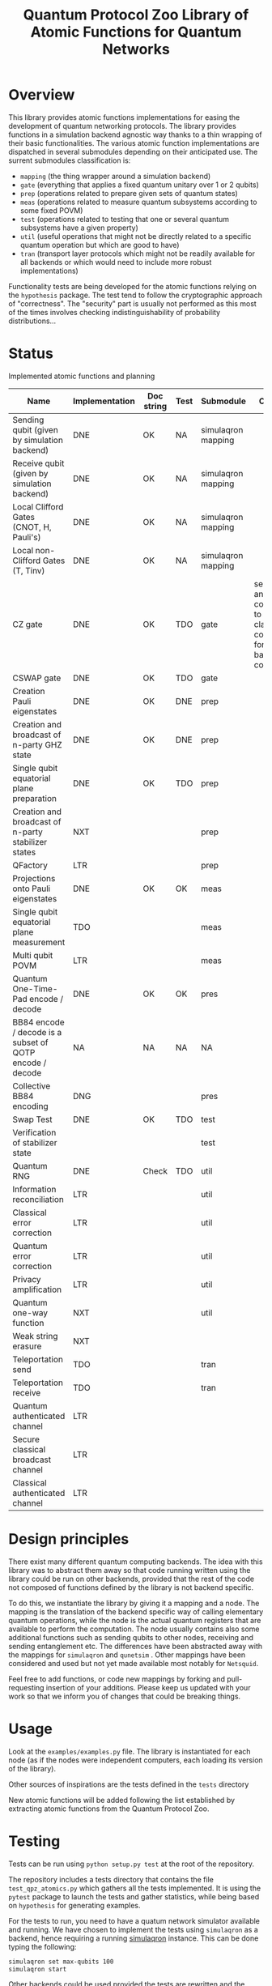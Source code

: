 #+TITLE: Quantum Protocol Zoo Library of Atomic Functions for Quantum Networks

* Overview

This library provides atomic functions implementations for easing the development of quantum networking protocols. The library provides functions in a simulation backend agnostic way thanks to a thin wrapping of their basic functionalities. The various atomic function implementations  are dispatched in several submodules depending on their anticipated use. The surrent submodules classification is:
  - =mapping= (the thing wrapper around a simulation backend)
  - =gate= (everything that applies a fixed quantum unitary over 1 or 2 qubits)
  - =prep= (operations related to prepare given sets of quantum states)
  - =meas= (operations related to measure quantum subsystems according to some fixed POVM)
  - =test= (operations related to testing that one or several quantum subsystems have a given property)
  - =util= (useful operations that might not be directly related to a specific quantum operation but which are good to have)
  - =tran= (transport layer protocols which might not be readily available for all backends or which would need to include more robust implementations)

Functionality tests are being developed for the atomic functions relying on the =hypothesis= package. The test tend to follow the cryptographic approach of "correctness". The "security" part is usually not performed as this most of the times involves checking indistinguishability of probability distributions...

* Status

Implemented atomic functions and planning
| Name                                                     | Implementation | Doc string | Test | Submodule          | Comment                                                                           |
|----------------------------------------------------------+----------------+------------+------+--------------------+-----------------------------------------------------------------------------------|
| Sending qubit (given by simulation backend)              | DNE            | OK         | NA   | simulaqron mapping |                                                                                   |
| Receive qubit (given by simulation backend)              | DNE            | OK         | NA   | simulaqron mapping |                                                                                   |
| Local Clifford Gates (CNOT, H, Pauli's)                  | DNE            | OK         | NA   | simulaqron mapping |                                                                                   |
| Local non-Clifford Gates (T, Tinv)                       | DNE            | OK         | NA   | simulaqron mapping |                                                                                   |
|----------------------------------------------------------+----------------+------------+------+--------------------+-----------------------------------------------------------------------------------|
| CZ gate                                                  | DNE            | OK         | TDO  | gate               | self inverse, and corresponds to classically controlled Z for comp. basis control |
| CSWAP gate                                               | DNE            | OK         | TDO  | gate               |                                                                                   |
|----------------------------------------------------------+----------------+------------+------+--------------------+-----------------------------------------------------------------------------------|
| Creation Pauli eigenstates                               | DNE            | OK         | DNE  | prep               |                                                                                   |
| Creation and broadcast of n-party GHZ state              | DNE            | OK         | DNE  | prep               |                                                                                   |
| Single qubit equatorial plane preparation                | DNE            | OK         | TDO  | prep               |                                                                                   |
| Creation and broadcast of n-party stabilizer states      | NXT            |            |      | prep               |                                                                                   |
| QFactory                                                 | LTR            |            |      | prep               |                                                                                   |
|----------------------------------------------------------+----------------+------------+------+--------------------+-----------------------------------------------------------------------------------|
| Projections onto Pauli eigenstates                       | DNE            | OK         | OK   | meas               |                                                                                   |
| Single qubit equatorial plane measurement                | TDO            |            |      | meas               |                                                                                   |
| Multi qubit POVM                                         | LTR            |            |      | meas               |                                                                                   |
|----------------------------------------------------------+----------------+------------+------+--------------------+-----------------------------------------------------------------------------------|
| Quantum One-Time-Pad encode / decode                     | DNE            | OK         | OK   | pres               |                                                                                   |
| BB84 encode / decode is a subset of QOTP encode / decode | NA             | NA         | NA   | NA                 |                                                                                   |
| Collective BB84 encoding                                 | DNG            |            |      | pres               |                                                                                   |
|----------------------------------------------------------+----------------+------------+------+--------------------+-----------------------------------------------------------------------------------|
| Swap Test                                                | DNE            | OK         | TDO  | test               |                                                                                   |
| Verification of stabilizer state                         |                |            |      | test               |                                                                                   |
|----------------------------------------------------------+----------------+------------+------+--------------------+-----------------------------------------------------------------------------------|
| Quantum RNG                                              | DNE            | Check      | TDO  | util               |                                                                                   |
| Information reconciliation                               | LTR            |            |      | util               |                                                                                   |
| Classical error correction                               | LTR            |            |      | util               |                                                                                   |
| Quantum error correction                                 | LTR            |            |      | util               |                                                                                   |
| Privacy amplification                                    | LTR            |            |      | util               |                                                                                   |
| Quantum one-way function                                 | NXT            |            |      | util               |                                                                                   |
| Weak string erasure                                      | NXT            |            |      |                    |                                                                                   |
|----------------------------------------------------------+----------------+------------+------+--------------------+-----------------------------------------------------------------------------------|
| Teleportation send                                       | TDO            |            |      | tran               |                                                                                   |
| Teleportation receive                                    | TDO            |            |      | tran               |                                                                                   |
| Quantum authenticated channel                            | LTR            |            |      |                    |                                                                                   |
| Secure classical broadcast channel                       | LTR            |            |      |                    |                                                                                   |
| Classical authenticated channel                          | LTR            |            |      |                    |                                                                                   |

* Design principles
There exist many different quantum computing backends. The idea with this library was to abstract them away so that code running written using the library could be run on other backends, provided that the rest of the code not composed of functions defined by the library is not backend specific.

To do this, we instantiate the library by giving it a mapping and a node. The mapping is the translation of the backend specific way of calling elementary quantum operations, while the node is the actual quantum registers that are available to perform the computation. The node usually contains also some additional functions such as sending qubits to other nodes, receiving and sending entanglement etc. The differences have been abstracted away with the mappings for =simulaqron= and =qunetsim= . Other mappings have been considered and used but not yet made available most notably for =Netsquid=.

Feel free to add functions, or code new mappings by forking and pull-requesting insertion of your additions. Please keep us updated with your work so that we inform you of changes that could be breaking things.

* Usage
Look at the =examples/examples.py= file. The library is instantiated for each node (as if the nodes were independent computers, each loading its version of the library). 

Other sources of inspirations are the tests defined in the =tests= directory

New atomic functions will be added following the list established by extracting atomic functions from the Quantum Protocol Zoo.

* Testing

Tests can be run using =python setup.py test= at the root of the repository.

The repository includes a tests directory that contains the file =test_qpz_atomics.py= which gathers all the tests implemented. It is using the =pytest= package to launch the tests and gather statistics, while being based on =hypothesis= for generating examples. 

For the tests to run, you need to have a quatum network simulator available and running. We have chosen to implement the tests using =simulaqron= as a backend, hence requiring a running [[https://pypi.org/project/simulaqron/][simulaqron]] instance. This can be done typing the following: 
#+begin_src sh 
simulaqron set max-qubits 100
simulaqron start
#+end_src

Other backends could be used provided the tests are rewritten and the required backend is available and properly mapped in the library.

* Acknowledgments
 This project is part of Laboratoire d'Informatique Paris 6 - Sorbonne Université / CNRS - Quantum Information Team. It is funded and is part of the Quantum Internet Alliance European Project.
